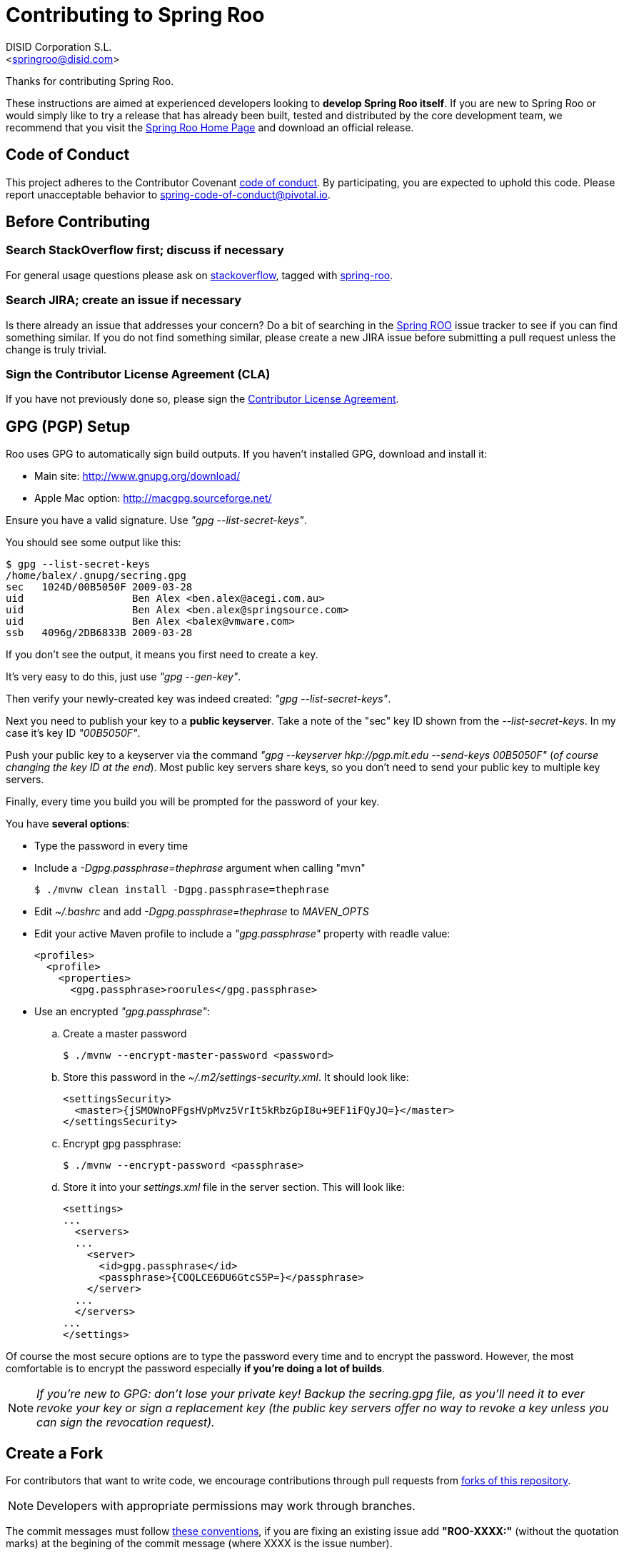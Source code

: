 // Prerequisites:
//
//   ruby 2.0.0+
//   prawn 2.0.0+
//
//   asciidoctor
//   asciidoctor-pdf 1.5.0.alpha.10
//
//   (prawn and ruby < 2.0 will not work)
//
// Build & review the document before commit it to GitHub:
//
//   $ asciidoctor -b html5 README.adoc
//
//   # Embed images in XHTML
//   $ asciidoctor -b html5 -a data-uri README.adoc
//

= Contributing to Spring Roo
:experimental:
:page-layout: base
:toc-placement: manual
:author: DISID Corporation S.L.
:email: <springroo@disid.com>

Thanks for contributing Spring Roo.

These instructions are aimed at experienced developers looking to *develop Spring Roo itself*. If you are new to Spring Roo or would simply like to try a release that has already been built, tested and distributed by the core development team, we recommend that you visit the http://projects.spring.io/spring-roo/[Spring Roo Home Page] and download an official release.

== Code of Conduct

This project adheres to the Contributor Covenant link:CODE_OF_CONDUCT.adoc[code of conduct]. By participating, you  are expected to uphold this code. Please report unacceptable behavior to spring-code-of-conduct@pivotal.io.

== Before Contributing

=== Search StackOverflow first; discuss if necessary

For general usage questions please ask on http://stackoverflow.com/[stackoverflow], tagged with http://stackoverflow.com/questions/tagged/spring-roo[spring-roo].

=== Search JIRA; create an issue if necessary

Is there already an issue that addresses your concern? Do a bit of searching in the https://jira.spring.io/browse/ROO[Spring ROO] issue tracker to see if you can find something similar. If you do not find something similar, please create a new JIRA issue before submitting a pull request unless the change is truly trivial.

=== Sign the Contributor License Agreement (CLA)

If you have not previously done so, please sign the https://cla.pivotal.io/sign/spring[Contributor License Agreement].

[[gpg-pgp-setup]]
== GPG (PGP) Setup

Roo uses GPG to automatically sign build outputs. If you haven't installed GPG, download and install it:

* Main site: http://www.gnupg.org/download/
* Apple Mac option: http://macgpg.sourceforge.net/

Ensure you have a valid signature. Use _"gpg --list-secret-keys"_. 

You should see some output like this:

[source,bash]
----
$ gpg --list-secret-keys
/home/balex/.gnupg/secring.gpg
sec   1024D/00B5050F 2009-03-28
uid                  Ben Alex <ben.alex@acegi.com.au>
uid                  Ben Alex <ben.alex@springsource.com>
uid                  Ben Alex <balex@vmware.com>
ssb   4096g/2DB6833B 2009-03-28
----

If you don't see the output, it means you first need to create a key. 

It's very easy to do this, just use _"gpg --gen-key"_.

Then verify your newly-created key was indeed created: _"gpg --list-secret-keys"_.

Next you need to publish your key to a *public keyserver*. Take a note of the "sec" key ID shown from the _--list-secret-keys_. In my case it's key ID _"00B5050F"_. 

Push your public key to a keyserver via the command _"gpg --keyserver hkp://pgp.mit.edu --send-keys 00B5050F"_ (_of course changing the key ID at the end_). Most public key servers share keys, so you don't need to send your public key to multiple key servers.

Finally, every time you build you will be prompted for the password of your
key.

You have *several options*:

* Type the password in every time
* Include a _-Dgpg.passphrase=thephrase_ argument when calling "mvn"
+
[source,bash]
----
$ ./mvnw clean install -Dgpg.passphrase=thephrase
----
* Edit _~/.bashrc_ and add _-Dgpg.passphrase=thephrase_ to _MAVEN_OPTS_
* Edit your active Maven profile to include a _"gpg.passphrase"_ property with readle value:
+
[source,xml]
----
<profiles>
  <profile>
    <properties>
      <gpg.passphrase>roorules</gpg.passphrase>
----
* Use an encrypted  _"gpg.passphrase"_:
.. Create a master password
+
[source,bash]
----
$ ./mvnw --encrypt-master-password <password>
----
.. Store this password in the _~/.m2/settings-security.xml_. It should look like:
+
[source,xml]
----
<settingsSecurity>
  <master>{jSMOWnoPFgsHVpMvz5VrIt5kRbzGpI8u+9EF1iFQyJQ=}</master>
</settingsSecurity>
----
.. Encrypt gpg passphrase:
+
[source,bash]
----
$ ./mvnw --encrypt-password <passphrase>
----
.. Store it into your _settings.xml_ file in the server section. This will look like:
+
[source,xml]
----
<settings>
...
  <servers>
  ...
    <server>
      <id>gpg.passphrase</id>
      <passphrase>{COQLCE6DU6GtcS5P=}</passphrase>
    </server>
  ...
  </servers>
...
</settings>
----

Of course the most secure options are to type the password every time and to encrypt the password. However, the most comfortable is to encrypt the password especially *if you're doing a lot of builds*.

NOTE: _If you're new to GPG: don't lose your private key! Backup the secring.gpg file, as you'll need it to ever revoke your key or sign a replacement key (the public key servers offer no way to revoke a key unless you can sign the revocation request)._

== Create a Fork

For contributors that want to write code, we encourage contributions through pull requests from http://help.github.com/forking/[forks of this repository].

NOTE: Developers with appropriate permissions may work through branches.

The commit messages must follow http://tbaggery.com/2008/04/19/a-note-about-git-commit-messages.html[these conventions], if you are fixing an existing issue add *"ROO-XXXX:"* (without the quotation marks) at the begining of the commit message (where XXXX is the issue number).

== Code Conventions

* Use the Spring Roo project https://github.com/google/styleguide[code format conventions].

** The developers and contributors that uses STS or Eclipse should import the formatter settings via menu:Window[Properties > Java > Code Style > Formatter > Import], using the link:devel-resources/eclipse-java-code-style-formatter.xml[eclipse-java-code-style-formatter.xml] file from the _devel-resources_ folder.

** For the developers that build the project with the `./mvnw` command, the http://mvnrepository.com/artifact/com.googlecode.maven-java-formatter-plugin/maven-java-formatter-plugin[Maven Java Formatter plugin] has been included in the link:pom.xml[pom.xml] file to format the Java source files automatically using the link:devel-resources/eclipse-java-code-style-formatter.xml[eclipse-java-code-style-formatter.xml] file from the _devel-resources_ folder.

* Make sure all new _.java_ files to have the Javadoc class comment with the `@author` tag identifying you as well as a paragraph on what the class is for.

* Add the ASF license header comment to all new _.java_ files (copy from existing files in the project).

* Add the Javadoc comments to all new class methods as well as class attributes.

== Working with the Code

Spring Roo itself is a standard http://maven.apache.org/[Maven] project and therefore any _standard IDE_ can be used for development. *No extra plugins are needed*.

The team use https://www.eclipse.org/[Eclipse] or https://spring.io/tools[STS] to develop Roo, just import the project branch as standard Maven project via menu:File[Import > Maven > Existing Maven Projects] into the Workspace.

In theory you could use the https://www.eclipse.org/m2e/[m2eclipse plugin]. The Roo team just tends to use the shell command `./mvnw` instead.

=== Building from Source

The project can be built from the root directory using the standard maven command:

[source,bash]
----
$ ./mvnw clean install
----

NOTE: You may need to increase the amount of memory available to Maven by setting a `MAVEN_OPTS` environment variable with the value `-Xmx1024m -XX:MaxPermSize=512m`

If you are rebuilding often, you might also want to skip the housekeeping until you are ready to submit a pull request:

[source,bash]
----
$ ./mvnw clean install -DskipTests -Dmaven.gpg.skip=true -Dgpg.skip=true -Dmaven.javadoc.skip=true -Dformatter.skip=true -Dmaven.source.skip=true -Dmaven.formatter.skip=true -DskipRelease
----

==== Test the build

Roo ships with a command line tool called *roo-dev*. It copies all relevant JARs from a success build into _$ROO_HOME/runtime/bootstrap/target/osgi/_. This directory represents a Roo build snapshot instance.

To test your contribution just try Roo, go to the application project directory and run _roo-dev_:

[source,bash]
----
$ cd $PROJECT_HOME
$ $ROO_HOME/runtime/bootstrap/roo-dev
----

